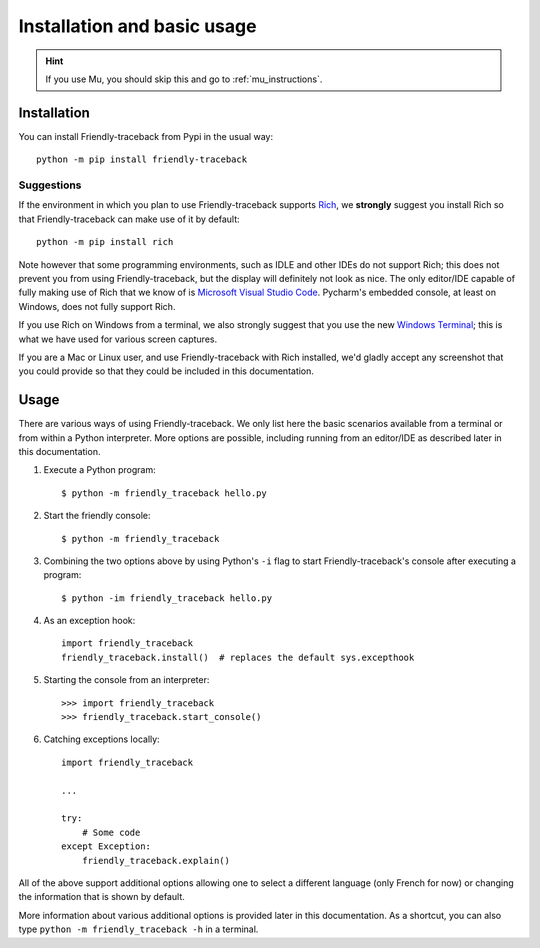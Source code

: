 Installation and basic usage
=============================

.. hint::

    |mu_logo| If you use Mu, you should skip this and go to :ref:`mu_instructions`.

.. |mu_logo| image:: images/mu_logo.png


Installation
-------------

You can install Friendly-traceback from Pypi in the usual way::


    python -m pip install friendly-traceback


Suggestions
~~~~~~~~~~~

If the environment in which you plan to use Friendly-traceback
supports `Rich <https://github.com/willmcgugan/rich>`_, we
**strongly** suggest you install Rich so that Friendly-traceback
can make use of it by default::

    python -m pip install rich

Note however that some programming environments,
such as IDLE and other IDEs do not support Rich; this does not
prevent you from using Friendly-traceback, but the display
will definitely not look as nice.
The only editor/IDE capable of fully making use of Rich that we know
of is `Microsoft Visual Studio Code <https://code.visualstudio.com/>`_.
Pycharm's embedded console, at least on Windows, does not fully
support Rich.

If you use Rich on Windows from a terminal,
we also strongly suggest that you use the new
`Windows Terminal <https://github.com/microsoft/terminal>`_; this is
what we have used for various screen captures.

If you are a Mac or Linux user,
and use Friendly-traceback with Rich installed,
we'd gladly accept any screenshot that you could provide so that they
could be included in this documentation.


Usage
-----

There are various ways of using Friendly-traceback.
We only list here the basic scenarios available from a
terminal or from within a Python interpreter.
More options are possible, including running from an editor/IDE
as described later in this documentation.


1. Execute a Python program::

    $ python -m friendly_traceback hello.py


2. Start the friendly console::

    $ python -m friendly_traceback


3. Combining the two options above by using Python's ``-i`` flag
   to start Friendly-traceback's console after executing
   a program::

    $ python -im friendly_traceback hello.py


4. As an exception hook::

    import friendly_traceback
    friendly_traceback.install()  # replaces the default sys.excepthook


5. Starting the console from an interpreter::

    >>> import friendly_traceback
    >>> friendly_traceback.start_console()


6. Catching exceptions locally::

    import friendly_traceback

    ...

    try:
        # Some code
    except Exception:
        friendly_traceback.explain()


All of the above support additional options allowing one
to select a different language (only French for now) or
changing the information that is shown by default.


More information about various additional options is
provided later in this documentation.
As a shortcut, you can
also type ``python -m friendly_traceback -h`` in a terminal.

